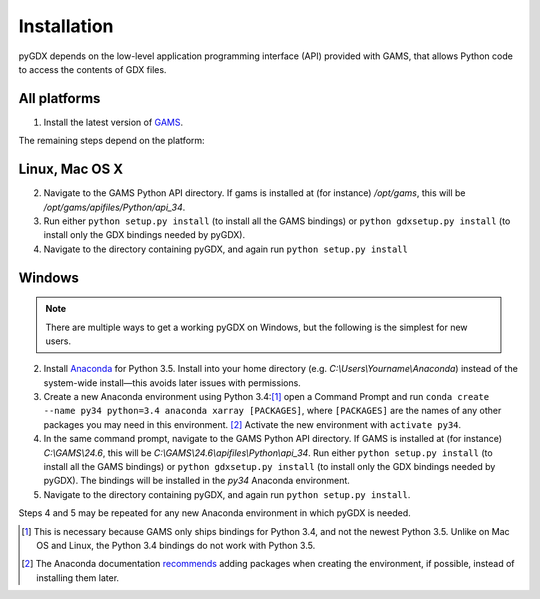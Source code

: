 Installation
============

pyGDX depends on the low-level application programming interface (API) provided with GAMS, that allows Python code to access the contents of GDX files.

All platforms
-------------

1. Install the latest version of `GAMS`_.

The remaining steps depend on the platform:

Linux, Mac OS X
---------------

.. note:

   It is fairly painless to install either 'plain' Python or Anaconda on each of Linux and Mac OS X. If you are using Anaconda, be sure to activate an appropriate environment configured with Python 3 before continuing, and remember that you will need to install pyGDX in each new environment where you want to use it.

2. Navigate to the GAMS Python API directory. If gams is installed at (for instance) */opt/gams*, this will be */opt/gams/apifiles/Python/api_34*.

3. Run either ``python setup.py install`` (to install all the GAMS bindings) or ``python gdxsetup.py install`` (to install only the GDX bindings needed by pyGDX).

4. Navigate to the directory containing pyGDX, and again run ``python setup.py install``

Windows
-------

.. note::

   There are multiple ways to get a working pyGDX on Windows, but the following is the simplest for new users.

2. Install `Anaconda`_ for Python 3.5. Install into your home directory (e.g. *C:\\Users\\Yourname\\Anaconda*) instead of the system-wide install—this avoids later issues with permissions.

3. Create a new Anaconda environment using Python 3.4:[#]_ open a Command Prompt and run ``conda create --name py34 python=3.4 anaconda xarray [PACKAGES]``, where ``[PACKAGES]`` are the names of any other packages you may need in this environment. [#]_ Activate the new environment with ``activate py34``.

4. In the same command prompt, navigate to the GAMS Python API directory. If GAMS is installed at (for instance) *C:\\GAMS\\24.6*, this will be *C:\\GAMS\\24.6\\apifiles\\Python\\api_34*. Run either ``python setup.py install`` (to install all the GAMS bindings) or ``python gdxsetup.py install`` (to install only the GDX bindings needed by pyGDX). The bindings will be installed in the *py34* Anaconda environment.

5. Navigate to the directory containing pyGDX, and again run ``python setup.py install``.

Steps 4 and 5 may be repeated for any new Anaconda environment in which pyGDX is needed.


.. [#] This is necessary because GAMS only ships bindings for Python 3.4, and not the newest Python 3.5. Unlike on Mac OS and Linux, the Python 3.4 bindings do not work with Python 3.5.
.. [#] The Anaconda documentation `recommends`_ adding packages when creating the environment, if possible, instead of installing them later.
.. _`GAMS`: https:\\www.gams.com\download\
.. _`Anaconda`: https:\\www.continuum.io\downloads#_windows
.. _`recommends`: http://conda.pydata.org/docs/using/envs.html#create-a-separate-environment
